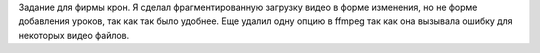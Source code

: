 Задание для фирмы крон. Я сделал фрагментированную загрузку видео в форме изменения, но не форме добавления уроков, так как так было удобнее. 
Еще удалил одну опцию в ffmpeg так как она вызывала ошибку для некоторых видео файлов.

